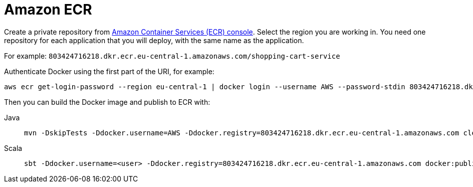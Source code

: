 = Amazon ECR
:toc:
:toc-title: ON THIS PAGE
:toclevels: 3

Create a private repository from https://console.aws.amazon.com/ecr/repositories[Amazon Container Services (ECR) console]. Select the region you are working in. You need one repository for each application that you will deploy, with the same name as the application.

For example: `803424716218.dkr.ecr.eu-central-1.amazonaws.com/shopping-cart-service`

Authenticate Docker using the first part of the URI, for example:

[source,shell script]
----
aws ecr get-login-password --region eu-central-1 | docker login --username AWS --password-stdin 803424716218.dkr.ecr.eu-central-1.amazonaws.com
----

Then you can build the Docker image and publish to ECR with:

[.tabset]
Java::
+
----
mvn -DskipTests -Ddocker.username=AWS -Ddocker.registry=803424716218.dkr.ecr.eu-central-1.amazonaws.com clean package docker:push
----

Scala::
+
----
sbt -Ddocker.username=<user> -Ddocker.registry=803424716218.dkr.ecr.eu-central-1.amazonaws.com docker:publish
----
